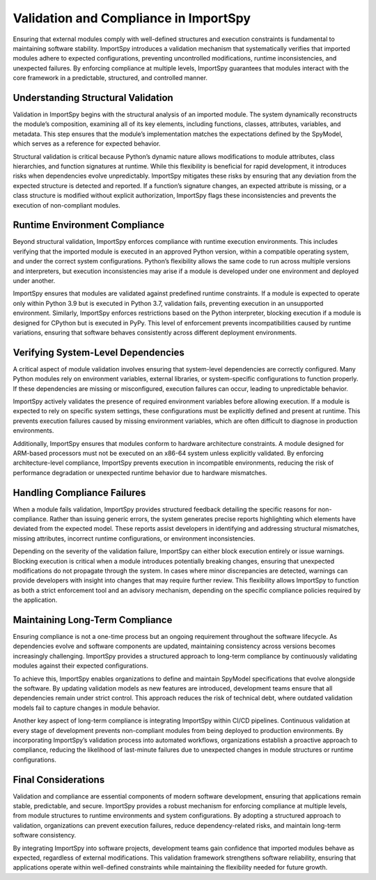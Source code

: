 Validation and Compliance in ImportSpy
======================================

Ensuring that external modules comply with well-defined structures and execution constraints is fundamental  
to maintaining software stability. ImportSpy introduces a validation mechanism that systematically verifies  
that imported modules adhere to expected configurations, preventing uncontrolled modifications,  
runtime inconsistencies, and unexpected failures. By enforcing compliance at multiple levels,  
ImportSpy guarantees that modules interact with the core framework in a predictable, structured, and controlled manner.

Understanding Structural Validation
-----------------------------------

Validation in ImportSpy begins with the structural analysis of an imported module.  
The system dynamically reconstructs the module’s composition, examining all of its key elements,  
including functions, classes, attributes, variables, and metadata. This step ensures  
that the module’s implementation matches the expectations defined by the SpyModel,  
which serves as a reference for expected behavior.

Structural validation is critical because Python’s dynamic nature allows modifications  
to module attributes, class hierarchies, and function signatures at runtime.  
While this flexibility is beneficial for rapid development, it introduces risks  
when dependencies evolve unpredictably. ImportSpy mitigates these risks by ensuring  
that any deviation from the expected structure is detected and reported.  
If a function’s signature changes, an expected attribute is missing,  
or a class structure is modified without explicit authorization,  
ImportSpy flags these inconsistencies and prevents the execution of non-compliant modules.

Runtime Environment Compliance
------------------------------

Beyond structural validation, ImportSpy enforces compliance with runtime execution environments.  
This includes verifying that the imported module is executed in an approved Python version,  
within a compatible operating system, and under the correct system configurations.  
Python’s flexibility allows the same code to run across multiple versions  
and interpreters, but execution inconsistencies may arise if a module  
is developed under one environment and deployed under another.

ImportSpy ensures that modules are validated against predefined runtime constraints.  
If a module is expected to operate only within Python 3.9 but is executed  
in Python 3.7, validation fails, preventing execution in an unsupported environment.  
Similarly, ImportSpy enforces restrictions based on the Python interpreter,  
blocking execution if a module is designed for CPython but is executed in PyPy.  
This level of enforcement prevents incompatibilities caused by runtime variations,  
ensuring that software behaves consistently across different deployment environments.

Verifying System-Level Dependencies
-----------------------------------

A critical aspect of module validation involves ensuring that system-level dependencies  
are correctly configured. Many Python modules rely on environment variables,  
external libraries, or system-specific configurations to function properly.  
If these dependencies are missing or misconfigured, execution failures can occur,  
leading to unpredictable behavior.

ImportSpy actively validates the presence of required environment variables  
before allowing execution. If a module is expected to rely on specific system settings,  
these configurations must be explicitly defined and present at runtime.  
This prevents execution failures caused by missing environment variables,  
which are often difficult to diagnose in production environments.

Additionally, ImportSpy ensures that modules conform to hardware architecture constraints.  
A module designed for ARM-based processors must not be executed on an x86-64 system  
unless explicitly validated. By enforcing architecture-level compliance,  
ImportSpy prevents execution in incompatible environments, reducing the risk of performance degradation  
or unexpected runtime behavior due to hardware mismatches.

Handling Compliance Failures
----------------------------

When a module fails validation, ImportSpy provides structured feedback detailing  
the specific reasons for non-compliance. Rather than issuing generic errors,  
the system generates precise reports highlighting which elements have deviated  
from the expected model. These reports assist developers in identifying and addressing  
structural mismatches, missing attributes, incorrect runtime configurations,  
or environment inconsistencies.

Depending on the severity of the validation failure, ImportSpy can either block execution entirely  
or issue warnings. Blocking execution is critical when a module introduces  
potentially breaking changes, ensuring that unexpected modifications do not propagate  
through the system. In cases where minor discrepancies are detected, warnings can provide  
developers with insight into changes that may require further review. This flexibility  
allows ImportSpy to function as both a strict enforcement tool and an advisory mechanism,  
depending on the specific compliance policies required by the application.

Maintaining Long-Term Compliance
--------------------------------

Ensuring compliance is not a one-time process but an ongoing requirement  
throughout the software lifecycle. As dependencies evolve and software components  
are updated, maintaining consistency across versions becomes increasingly challenging.  
ImportSpy provides a structured approach to long-term compliance by continuously validating  
modules against their expected configurations.

To achieve this, ImportSpy enables organizations to define and maintain  
SpyModel specifications that evolve alongside the software. By updating validation models  
as new features are introduced, development teams ensure that all dependencies  
remain under strict control. This approach reduces the risk of technical debt,  
where outdated validation models fail to capture changes in module behavior.

Another key aspect of long-term compliance is integrating ImportSpy within  
CI/CD pipelines. Continuous validation at every stage of development  
prevents non-compliant modules from being deployed to production environments.  
By incorporating ImportSpy’s validation process into automated workflows,  
organizations establish a proactive approach to compliance, reducing the likelihood  
of last-minute failures due to unexpected changes in module structures or runtime configurations.

Final Considerations
--------------------

Validation and compliance are essential components of modern software development,  
ensuring that applications remain stable, predictable, and secure. ImportSpy provides  
a robust mechanism for enforcing compliance at multiple levels, from module structures  
to runtime environments and system configurations. By adopting a structured approach  
to validation, organizations can prevent execution failures, reduce dependency-related risks,  
and maintain long-term software consistency.

By integrating ImportSpy into software projects, development teams gain confidence  
that imported modules behave as expected, regardless of external modifications.  
This validation framework strengthens software reliability, ensuring that applications  
operate within well-defined constraints while maintaining the flexibility needed  
for future growth.
